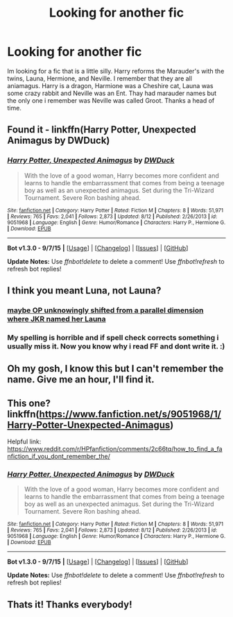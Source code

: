 #+TITLE: Looking for another fic

* Looking for another fic
:PROPERTIES:
:Author: Dan2510
:Score: 10
:DateUnix: 1449017765.0
:DateShort: 2015-Dec-02
:FlairText: Request
:END:
Im looking for a fic that is a little silly. Harry reforms the Marauder's with the twins, Launa, Hermione, and Neville. I remember that they are all aniamagus. Harry is a dragon, Harmione was a Cheshire cat, Launa was some crazy rabbit and Neville was an Ent. Thay had marauder names but the only one i remember was Neville was called Groot. Thanks a head of time.


** Found it - linkffn(Harry Potter, Unexpected Animagus by DWDuck)
:PROPERTIES:
:Author: midasgoldentouch
:Score: 4
:DateUnix: 1449023869.0
:DateShort: 2015-Dec-02
:END:

*** [[http://www.fanfiction.net/s/9051968/1/][*/Harry Potter, Unexpected Animagus/*]] by [[https://www.fanfiction.net/u/2402388/DWDuck][/DWDuck/]]

#+begin_quote
  With the love of a good woman, Harry becomes more confident and learns to handle the embarrassment that comes from being a teenage boy as well as an unexpected animagus. Set during the Tri-Wizard Tournament. Severe Ron bashing ahead.
#+end_quote

^{/Site/: [[http://www.fanfiction.net/][fanfiction.net]] *|* /Category/: Harry Potter *|* /Rated/: Fiction M *|* /Chapters/: 8 *|* /Words/: 51,971 *|* /Reviews/: 765 *|* /Favs/: 2,041 *|* /Follows/: 2,873 *|* /Updated/: 8/12 *|* /Published/: 2/26/2013 *|* /id/: 9051968 *|* /Language/: English *|* /Genre/: Humor/Romance *|* /Characters/: Harry P., Hermione G. *|* /Download/: [[http://www.p0ody-files.com/ff_to_ebook/mobile/makeEpub.php?id=9051968][EPUB]]}

--------------

*Bot v1.3.0 - 9/7/15* *|* [[[https://github.com/tusing/reddit-ffn-bot/wiki/Usage][Usage]]] | [[[https://github.com/tusing/reddit-ffn-bot/wiki/Changelog][Changelog]]] | [[[https://github.com/tusing/reddit-ffn-bot/issues/][Issues]]] | [[[https://github.com/tusing/reddit-ffn-bot/][GitHub]]]

*Update Notes:* Use /ffnbot!delete/ to delete a comment! Use /ffnbot!refresh/ to refresh bot replies!
:PROPERTIES:
:Author: FanfictionBot
:Score: 1
:DateUnix: 1449023922.0
:DateShort: 2015-Dec-02
:END:


** I think you meant Luna, not Launa?
:PROPERTIES:
:Author: The_Entire_Eurozone
:Score: 2
:DateUnix: 1449029912.0
:DateShort: 2015-Dec-02
:END:

*** [[http://www.strangerdimensions.com/2013/05/24/4-weird-clues-that-parallel-universes-exist/][maybe OP unknowingly shifted from a parallel dimension where JKR named her Launa]]
:PROPERTIES:
:Score: 1
:DateUnix: 1449032117.0
:DateShort: 2015-Dec-02
:END:


*** My spelling is horrible and if spell check corrects something i usually miss it. Now you know why i read FF and dont write it. :)
:PROPERTIES:
:Author: Dan2510
:Score: 1
:DateUnix: 1449055885.0
:DateShort: 2015-Dec-02
:END:


** Oh my gosh, I know this but I can't remember the name. Give me an hour, I'll find it.
:PROPERTIES:
:Author: midasgoldentouch
:Score: 1
:DateUnix: 1449022553.0
:DateShort: 2015-Dec-02
:END:


** This one? linkffn([[https://www.fanfiction.net/s/9051968/1/Harry-Potter-Unexpected-Animagus]])

Helpful link: [[https://www.reddit.com/r/HPfanfiction/comments/2c66tq/how_to_find_a_fanfiction_if_you_dont_remember_the/]]
:PROPERTIES:
:Author: Urukubarr
:Score: 1
:DateUnix: 1449023195.0
:DateShort: 2015-Dec-02
:END:

*** [[http://www.fanfiction.net/s/9051968/1/][*/Harry Potter, Unexpected Animagus/*]] by [[https://www.fanfiction.net/u/2402388/DWDuck][/DWDuck/]]

#+begin_quote
  With the love of a good woman, Harry becomes more confident and learns to handle the embarrassment that comes from being a teenage boy as well as an unexpected animagus. Set during the Tri-Wizard Tournament. Severe Ron bashing ahead.
#+end_quote

^{/Site/: [[http://www.fanfiction.net/][fanfiction.net]] *|* /Category/: Harry Potter *|* /Rated/: Fiction M *|* /Chapters/: 8 *|* /Words/: 51,971 *|* /Reviews/: 765 *|* /Favs/: 2,041 *|* /Follows/: 2,873 *|* /Updated/: 8/12 *|* /Published/: 2/26/2013 *|* /id/: 9051968 *|* /Language/: English *|* /Genre/: Humor/Romance *|* /Characters/: Harry P., Hermione G. *|* /Download/: [[http://www.p0ody-files.com/ff_to_ebook/mobile/makeEpub.php?id=9051968][EPUB]]}

--------------

*Bot v1.3.0 - 9/7/15* *|* [[[https://github.com/tusing/reddit-ffn-bot/wiki/Usage][Usage]]] | [[[https://github.com/tusing/reddit-ffn-bot/wiki/Changelog][Changelog]]] | [[[https://github.com/tusing/reddit-ffn-bot/issues/][Issues]]] | [[[https://github.com/tusing/reddit-ffn-bot/][GitHub]]]

*Update Notes:* Use /ffnbot!delete/ to delete a comment! Use /ffnbot!refresh/ to refresh bot replies!
:PROPERTIES:
:Author: FanfictionBot
:Score: 1
:DateUnix: 1449023244.0
:DateShort: 2015-Dec-02
:END:


** Thats it! Thanks everybody!
:PROPERTIES:
:Author: Dan2510
:Score: 1
:DateUnix: 1449055944.0
:DateShort: 2015-Dec-02
:END:
